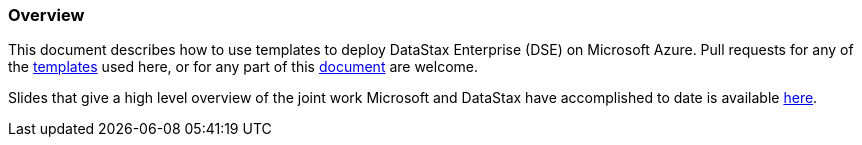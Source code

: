 
=== Overview

This document describes how to use templates to deploy DataStax Enterprise (DSE) on Microsoft Azure.  Pull requests for any of the https://github.com/DSPN/azure-resource-manager-dse[templates] used here, or for any part of this https://github.com/DSPN/cloud-dg-azure[document] are welcome.

Slides that give a high level overview of the joint work Microsoft and DataStax have accomplished to date is available https://docs.google.com/presentation/d/1lS8UhK5pVeEIg1RUoOFPbdd9JsfJ47Xoh451lI6HW9Y/edit?usp=sharing[here].
